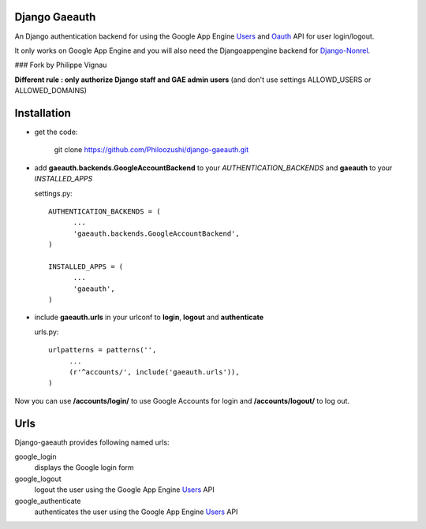 Django Gaeauth
=======================

An Django authentication backend for using the Google App Engine Users_ and Oauth_ API for user login/logout.

It only works on Google App Engine and you will also need the Djangoappengine backend for Django-Nonrel_.


### Fork by Philippe Vignau

**Different rule : only authorize Django staff and GAE admin users**  
(and don't use settings ALLOWD_USERS or ALLOWED_DOMAINS)


Installation
====================================

* get the code:

    git clone https://github.com/Philoozushi/django-gaeauth.git
   


* add **gaeauth.backends.GoogleAccountBackend** to your *AUTHENTICATION_BACKENDS* 
  and **gaeauth** to your *INSTALLED_APPS*

  settings.py::

    AUTHENTICATION_BACKENDS = (
          ...
          'gaeauth.backends.GoogleAccountBackend', 
    )

    INSTALLED_APPS = (      
          ...
          'gaeauth',
    )


* include **gaeauth.urls** in your urlconf to **login**, **logout** and **authenticate**
  
  urls.py::
   
    urlpatterns = patterns('',
         ...
         (r'^accounts/', include('gaeauth.urls')),
    )

Now you can use **/accounts/login/** to use Google Accounts for login and **/accounts/logout/** to log out. 


Urls
========

Django-gaeauth provides following named urls:

google_login
  displays the Google login form

google_logout
  logout the user using the Google App Engine Users_ API

google_authenticate
  authenticates the user using the Google App Engine Users_ API


.. _Users: https://code.google.com/appengine/docs/python/users/functions.html
.. _Oauth: https://code.google.com/appengine/docs/python/oauth/functions.html
.. _Djangoappengine: http://www.allbuttonspressed.com/projects/djangoappengine
.. _Django-Nonrel: http://www.allbuttonspressed.com/projects/django-nonrel
